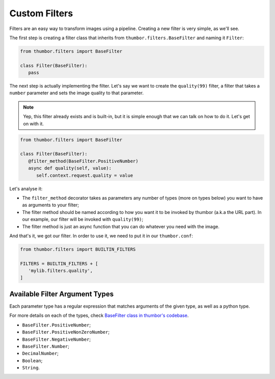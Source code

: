 Custom Filters
==============

Filters are an easy way to transform images using a pipeline. Creating a new filter is very simple, as we'll see.

The first step is creating a filter class that inherits from ``thumbor.filters.BaseFilter`` and naming it ``Filter``:

.. code:: python

   from thumbor.filters import BaseFilter

   class Filter(BaseFilter):
      pass

The next step is actually implementing the filter. Let's say we want to create
the ``quality(99)`` filter, a filter that takes a ``number`` parameter and
sets the image quality to that parameter.

.. note::
   Yep, this filter already exists and is built-in, but it is simple enough that we can talk on how to do it. Let's get on with it.

.. code:: python

   from thumbor.filters import BaseFilter

   class Filter(BaseFilter):
      @filter_method(BaseFilter.PositiveNumber)
      async def quality(self, value):
         self.context.request.quality = value

Let's analyse it:

- The ``filter_method`` decorator takes as parameters any number of types (more on types below) you want to have as arguments to your filter;
- The filter method should be named according to how you want it to be invoked by thumbor (a.k.a the URL part). In our example, our filter will be invoked with ``quality(99)``;
- The filter method is just an async function that you can do whatever you need with the image.

And that's it, we got our filter. In order to use it, we need to put it in our ``thumbor.conf``:

.. code:: python

   from thumbor.filters import BUILTIN_FILTERS

   FILTERS = BUILTIN_FILTERS + [
      'mylib.filters.quality',
   ]

Available Filter Argument Types
-------------------------------

Each parameter type has a regular expression that matches arguments of the given type, as well as a python type.

For more details on each of the types, check `BaseFilter class in thumbor's codebase <https://github.com/thumbor/thumbor/blob/master/thumbor/filters/__init__.py#L91>`_.

- ``BaseFilter.PositiveNumber``;
- ``BaseFilter.PositiveNonZeroNumber``;
- ``BaseFilter.NegativeNumber``;
- ``BaseFilter.Number``;
- ``DecimalNumber``;
- ``Boolean``;
- ``String``.
